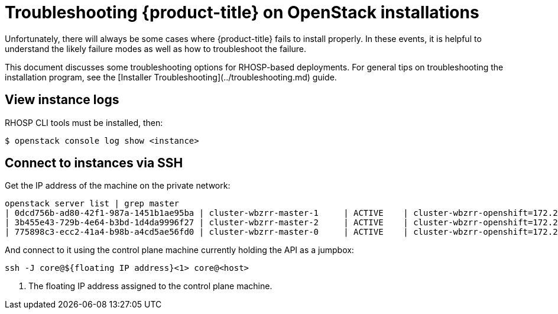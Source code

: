 // Module included in the following assemblies:
//
// * n/a

[id="installation-osp-customizing_{context}"]

= Troubleshooting {product-title} on OpenStack installations

// Structure as needed in the end. This is very much a WIP.
// A few more troubleshooting and/or known issues blurbs incoming

Unfortunately, there will always be some cases where {product-title} fails to install properly. In these events, it is helpful to understand the likely failure modes as well as how to troubleshoot the failure.

This document discusses some troubleshooting options for RHOSP-based
deployments. For general tips on troubleshooting the installation program, see the [Installer Troubleshooting](../troubleshooting.md) guide.

== View instance logs

RHOSP CLI tools must be installed, then:

----
$ openstack console log show <instance>
----

== Connect to instances via SSH

Get the IP address of the machine on the private network:
```
openstack server list | grep master
| 0dcd756b-ad80-42f1-987a-1451b1ae95ba | cluster-wbzrr-master-1     | ACTIVE    | cluster-wbzrr-openshift=172.24.0.21                | rhcos           | m1.s2.xlarge |
| 3b455e43-729b-4e64-b3bd-1d4da9996f27 | cluster-wbzrr-master-2     | ACTIVE    | cluster-wbzrr-openshift=172.24.0.18                | rhcos           | m1.s2.xlarge |
| 775898c3-ecc2-41a4-b98b-a4cd5ae56fd0 | cluster-wbzrr-master-0     | ACTIVE    | cluster-wbzrr-openshift=172.24.0.12                | rhcos           | m1.s2.xlarge |
```

And connect to it using the control plane machine currently holding the API as a jumpbox:

```
ssh -J core@${floating IP address}<1> core@<host>
```
<1> The floating IP address assigned to the control plane machine.
